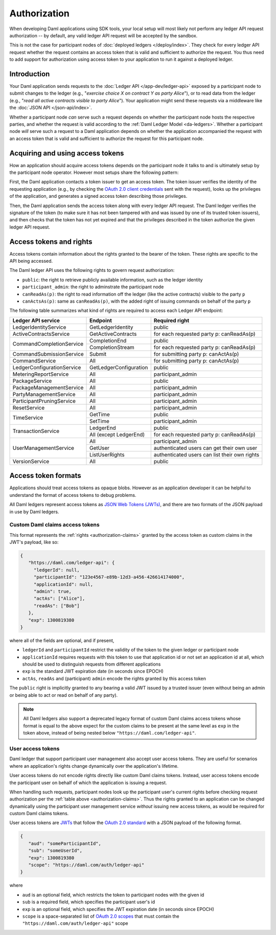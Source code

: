 .. Copyright (c) 2022 Digital Asset (Switzerland) GmbH and/or its affiliates. All rights reserved.
.. SPDX-License-Identifier: Apache-2.0

.. _authorization:

Authorization
#############

When developing Daml applications using SDK tools,
your local setup will most likely not perform any ledger API request authorization --
by default, any valid ledger API request will be accepted by the sandbox.

This is not the case for participant nodes of :doc:`deployed ledgers </deploy/index>`.
They check for every ledger API request whether the request contains an access token that is valid and sufficient to authorize the request.
You thus need to add support for authorization using access token to your application to run it against a deployed ledger.

Introduction
************

Your Daml application sends requests to the :doc:`Ledger API </app-dev/ledger-api>` exposed by a participant node to submit changes to the ledger
(e.g., "*exercise choice X on contract Y as party Alice*"), or to read data from the ledger
(e.g., "*read all active contracts visible to party Alice*").
Your application might send these requests via a middleware like the :doc:`JSON API </json-api/index>`.

Whether a participant node *can* serve such a request depends on whether the participant node hosts the respective parties, and
whether the request is valid according to the :ref:`Daml Ledger Model <da-ledgers>`.
Whether a participant node *will* serve such a request to a Daml application depends on whether the application accompanied the
request with an access token that is valid and sufficient to authorize the request for this participant node.

Acquiring and using access tokens
*********************************

How an application should acquire access tokens depends on the participant node it talks to and is ultimately setup by the participant node operator.
However most setups share the following pattern:

First, the Daml application contacts a token issuer to get an access token.
The token issuer verifies the identity of the requesting application
(e.g., by checking the `OAuth 2.0 client credentials <https://datatracker.ietf.org/doc/html/rfc6749#section-2.2>`_ sent with the request),
looks up the privileges of the application,
and generates a signed access token describing those privileges.

Then, the Daml application sends the access token along with every ledger API request.
The Daml ledger verifies the signature of the token (to make sure it has not been tampered with and was issued by one of its trusted token issuers),
and then checks that the token has not yet expired and that the privileges described in the token authorize the given ledger API request.

.. image:: ./images/Authentication.svg


.. _authorization-claims:

Access tokens and rights
************************

Access tokens contain information about the rights granted to the bearer of the token. These rights are specific to the API being accessed.

The Daml ledger API uses the following rights to govern request authorization:

- ``public``: the right to retrieve publicly available information, such as the ledger identity
- ``participant_admin``: the right to adminstrate the participant node
- ``canReadAs(p)``: the right to read information off the ledger (like the active contracts) visible to the party ``p``
- ``canActsAs(p)``: same as ``canReadAs(p)``, with the added right of issuing commands on behalf of the party ``p``

The following table summarizes what kind of rights are required to access each Ledger API endpoint:

+-------------------------------------+----------------------------+-----------------------------------------------------+
| Ledger API service                  | Endpoint                   | Required right                                      |
+=====================================+============================+=====================================================+
| LedgerIdentityService               | GetLedgerIdentity          | public                                              |
+-------------------------------------+----------------------------+-----------------------------------------------------+
| ActiveContractsService              | GetActiveContracts         | for each requested party p: canReadAs(p)            |
+-------------------------------------+----------------------------+-----------------------------------------------------+
| CommandCompletionService            | CompletionEnd              | public                                              |
|                                     +----------------------------+-----------------------------------------------------+
|                                     | CompletionStream           | for each requested party p: canReadAs(p)            |
+-------------------------------------+----------------------------+-----------------------------------------------------+
| CommandSubmissionService            | Submit                     | for submitting party p: canActAs(p)                 |
+-------------------------------------+----------------------------+-----------------------------------------------------+
| CommandService                      | All                        | for submitting party p: canActAs(p)                 |
+-------------------------------------+----------------------------+-----------------------------------------------------+
| LedgerConfigurationService          | GetLedgerConfiguration     | public                                              |
+-------------------------------------+----------------------------+-----------------------------------------------------+
| MeteringReportService               | All                        | participant_admin                                   |
+-------------------------------------+----------------------------+-----------------------------------------------------+
| PackageService                      | All                        | public                                              |
+-------------------------------------+----------------------------+-----------------------------------------------------+
| PackageManagementService            | All                        | participant_admin                                   |
+-------------------------------------+----------------------------+-----------------------------------------------------+
| PartyManagementService              | All                        | participant_admin                                   |
+-------------------------------------+----------------------------+-----------------------------------------------------+
| ParticipantPruningService           | All                        | participant_admin                                   |
+-------------------------------------+----------------------------+-----------------------------------------------------+
| ResetService                        | All                        | participant_admin                                   |
+-------------------------------------+----------------------------+-----------------------------------------------------+
| TimeService                         | GetTime                    | public                                              |
|                                     +----------------------------+-----------------------------------------------------+
|                                     | SetTime                    | participant_admin                                   |
+-------------------------------------+----------------------------+-----------------------------------------------------+
| TransactionService                  | LedgerEnd                  | public                                              |
|                                     +----------------------------+-----------------------------------------------------+
|                                     | All (except LedgerEnd)     | for each requested party p: canReadAs(p)            |
+-------------------------------------+----------------------------+-----------------------------------------------------+
| UserManagementService               | All                        | participant_admin                                   |
|                                     +----------------------------+-----------------------------------------------------+
|                                     | GetUser                    | authenticated users can get their own user          |
|                                     +----------------------------+-----------------------------------------------------+
|                                     | ListUserRights             | authenticated users can list their own rights       |
+-------------------------------------+----------------------------+-----------------------------------------------------+
| VersionService                      | All                        | public                                              |
+-------------------------------------+----------------------------+-----------------------------------------------------+

.. _access-token-formats:

Access token formats
********************

Applications should treat access tokens as opaque blobs.
However as an application developer it can be helpful to understand the format of access tokens to debug problems.

All Daml ledgers represent access tokens as `JSON Web Tokens (JWTs) <https://datatracker.ietf.org/doc/html/rfc7519>`_,
and there are two formats of the JSON payload in use by Daml ledgers.


Custom Daml claims access tokens
================================

This format represents the :ref:`rights <authorization-claims>` granted by the access token as custom claims in the JWT's payload, like so:


.. code-block:: json

   {
      "https://daml.com/ledger-api": {
        "ledgerId": null,
        "participantId": "123e4567-e89b-12d3-a456-426614174000",
        "applicationId": null,
        "admin": true,
        "actAs": ["Alice"],
        "readAs": ["Bob"]
      },
      "exp": 1300819380
   }

where all of the fields are optional, and if present,

- ``ledgerId`` and ``participantId`` restrict the validity of the token to the given ledger or participant node
- ``applicationId`` requires requests with this token to use that application id or not set an application id at all, which should be used to distinguish requests from different applications
- ``exp`` is the standard JWT expiration date (in seconds since EPOCH)
- ``actAs``, ``readAs`` and (participant) ``admin`` encode the rights granted by this access token

The ``public`` right is implicitly granted to any bearing a valid JWT issued by a trusted issuer (even without being an admin or being able to act or read on behalf of any party).

.. note:: All Daml ledgers also support a deprecated legacy format of custom Daml claims
   access tokens whose format is equal to the above expect for the custom claims
   to be present at the same level as ``exp`` in the token above,
   instead of being nested below ``"https://daml.com/ledger-api"``.


User access tokens
==================

Daml ledger that support participant user management also accept user access tokens.
They are useful for scenarios where an application's rights change dynamically over the application's lifetime.

User access tokens do not encode rights directly like custom Daml claims tokens.
Instead, user access tokens encode the participant user on behalf of which the application is issuing a request.

When handling such requests, participant nodes look up the participant user's current rights
before checking request authorization per the  :ref:`table above <authorization-claims>`.
Thus the rights granted to an application can be changed dynamically using
the participant user management service *without* issuing new access tokens, as would be required for custom Daml claims tokens.

User access tokens are `JWTs <https://datatracker.ietf.org/doc/html/rfc7519>`_ that follow the
`OAuth 2.0 standard <https://datatracker.ietf.org/doc/html/rfc6749>`_ with a JSON payload of the following format.

.. code-block:: json

   {
      "aud": "someParticipantId",
      "sub": "someUserId",
      "exp": 1300819380
      "scope": "https://daml.com/auth/ledger-api"
   }

where

- ``aud`` is an optional field, which restricts the token to participant nodes with the given id
- ``sub`` is a required field, which specifies the participant user's id
- ``exp`` is an optional field, which specifies the JWT expiration date (in seconds since EPOCH)
- ``scope`` is a space-separated list of `OAuth 2.0 scopes <https://datatracker.ietf.org/doc/html/rfc6749#section-3.3>`_
  that must contain the ``"https://daml.com/auth/ledger-api"`` scope
